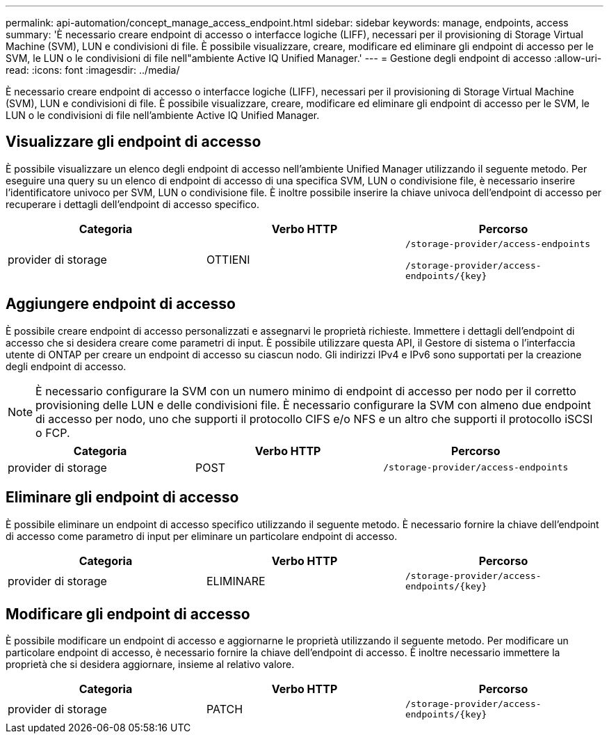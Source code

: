 ---
permalink: api-automation/concept_manage_access_endpoint.html 
sidebar: sidebar 
keywords: manage, endpoints, access 
summary: 'È necessario creare endpoint di accesso o interfacce logiche (LIFF), necessari per il provisioning di Storage Virtual Machine (SVM), LUN e condivisioni di file. È possibile visualizzare, creare, modificare ed eliminare gli endpoint di accesso per le SVM, le LUN o le condivisioni di file nell"ambiente Active IQ Unified Manager.' 
---
= Gestione degli endpoint di accesso
:allow-uri-read: 
:icons: font
:imagesdir: ../media/


[role="lead"]
È necessario creare endpoint di accesso o interfacce logiche (LIFF), necessari per il provisioning di Storage Virtual Machine (SVM), LUN e condivisioni di file. È possibile visualizzare, creare, modificare ed eliminare gli endpoint di accesso per le SVM, le LUN o le condivisioni di file nell'ambiente Active IQ Unified Manager.



== Visualizzare gli endpoint di accesso

È possibile visualizzare un elenco degli endpoint di accesso nell'ambiente Unified Manager utilizzando il seguente metodo. Per eseguire una query su un elenco di endpoint di accesso di una specifica SVM, LUN o condivisione file, è necessario inserire l'identificatore univoco per SVM, LUN o condivisione file. È inoltre possibile inserire la chiave univoca dell'endpoint di accesso per recuperare i dettagli dell'endpoint di accesso specifico.

[cols="3*"]
|===
| Categoria | Verbo HTTP | Percorso 


 a| 
provider di storage
 a| 
OTTIENI
 a| 
`/storage-provider/access-endpoints`

`/storage-provider/access-endpoints/\{key}`

|===


== Aggiungere endpoint di accesso

È possibile creare endpoint di accesso personalizzati e assegnarvi le proprietà richieste. Immettere i dettagli dell'endpoint di accesso che si desidera creare come parametri di input. È possibile utilizzare questa API, il Gestore di sistema o l'interfaccia utente di ONTAP per creare un endpoint di accesso su ciascun nodo. Gli indirizzi IPv4 e IPv6 sono supportati per la creazione degli endpoint di accesso.

[NOTE]
====
È necessario configurare la SVM con un numero minimo di endpoint di accesso per nodo per il corretto provisioning delle LUN e delle condivisioni file. È necessario configurare la SVM con almeno due endpoint di accesso per nodo, uno che supporti il protocollo CIFS e/o NFS e un altro che supporti il protocollo iSCSI o FCP.

====
[cols="3*"]
|===
| Categoria | Verbo HTTP | Percorso 


 a| 
provider di storage
 a| 
POST
 a| 
`/storage-provider/access-endpoints`

|===


== Eliminare gli endpoint di accesso

È possibile eliminare un endpoint di accesso specifico utilizzando il seguente metodo. È necessario fornire la chiave dell'endpoint di accesso come parametro di input per eliminare un particolare endpoint di accesso.

[cols="3*"]
|===
| Categoria | Verbo HTTP | Percorso 


 a| 
provider di storage
 a| 
ELIMINARE
 a| 
`/storage-provider/access-endpoints/\{key}`

|===


== Modificare gli endpoint di accesso

È possibile modificare un endpoint di accesso e aggiornarne le proprietà utilizzando il seguente metodo. Per modificare un particolare endpoint di accesso, è necessario fornire la chiave dell'endpoint di accesso. È inoltre necessario immettere la proprietà che si desidera aggiornare, insieme al relativo valore.

[cols="3*"]
|===
| Categoria | Verbo HTTP | Percorso 


 a| 
provider di storage
 a| 
PATCH
 a| 
`/storage-provider/access-endpoints/\{key}`

|===
